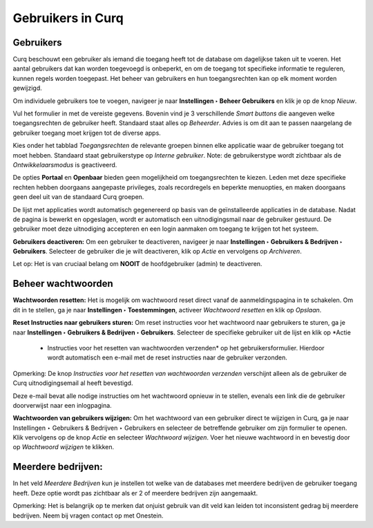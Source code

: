 ==================
Gebruikers in Curq
==================

Gebruikers
----------
Curq beschouwt een gebruiker als iemand die toegang heeft tot de database om dagelijkse taken uit te voeren. Het aantal gebruikers dat kan worden toegevoegd is onbeperkt, en om de toegang tot specifieke informatie te reguleren, kunnen regels worden toegepast. Het beheer van gebruikers en hun toegangsrechten kan op elk moment worden gewijzigd.

Om individuele gebruikers toe te voegen, navigeer je naar **Instellingen ‣ Beheer Gebruikers** en klik je op de knop *Nieuw*.

.. image:: media/001.png

Vul het formulier in met de vereiste gegevens. Bovenin vind je 3 verschillende *Smart buttons* die aangeven welke toegangsrechten de gebruiker heeft. Standaard staat alles op *Beheerder*. Advies is om dit aan te passen naargelang de gebruiker toegang moet krijgen tot de diverse apps.

.. image:: media/002.png

Kies onder het tabblad *Toegangsrechten* de relevante groepen binnen elke applicatie waar de gebruiker toegang tot moet hebben. Standaard staat gebruikerstype op *Interne gebruiker*. Note: de gebruikerstype wordt zichtbaar als de *Ontwikkelaarsmodus* is geactiveerd.

De opties **Portaal** en **Openbaar** bieden geen mogelijkheid om toegangsrechten te kiezen. Leden met deze specifieke rechten hebben doorgaans aangepaste privileges, zoals recordregels en beperkte menuopties, en maken doorgaans geen deel uit van de standaard Curq groepen.

.. image:: media/003.png

De lijst met applicaties wordt automatisch gegenereerd op basis van de geïnstalleerde applicaties in de database.
Nadat de pagina is bewerkt en opgeslagen, wordt er automatisch een uitnodigingsmail naar de gebruiker gestuurd. De gebruiker moet deze uitnodiging accepteren en een login aanmaken om toegang te krijgen tot het systeem.

.. image:: media/004.png

**Gebruikers deactiveren:**
Om een gebruiker te deactiveren, navigeer je naar **Instellingen ‣ Gebruikers & Bedrijven ‣ Gebruikers**. Selecteer de gebruiker die je wilt deactiveren, klik op *Actie* en vervolgens op *Archiveren*.

.. image:: media/005.png

Let op:
Het is van cruciaal belang om **NOOIT** de hoofdgebruiker (admin) te deactiveren.

Beheer wachtwoorden
-------------------

**Wachtwoorden resetten:**
Het is mogelijk om wachtwoord reset direct vanaf de aanmeldingspagina in te schakelen. Om dit in te stellen, ga je naar **Instellingen ‣ Toestemmingen**, activeer *Wachtwoord resetten* en klik op *Opslaan*.

.. image:: media/006.png

**Reset Instructies naar gebruikers sturen:**
Om reset instructies voor het wachtwoord naar gebruikers te sturen, ga je naar **Instellingen ‣ Gebruikers & Bedrijven ‣ Gebruikers**. Selecteer de specifieke gebruiker uit de lijst en klik op *Actie
 - Instructies voor het resetten van wachtwoorden verzenden* op het gebruikersformulier. Hierdoor wordt automatisch een e-mail met de reset instructies naar de gebruiker verzonden.

.. image:: media/007.png

Opmerking:
De knop *Instructies voor het resetten van wachtwoorden verzenden* verschijnt alleen als de gebruiker de Curq uitnodigingsemail al heeft bevestigd.

Deze e-mail bevat alle nodige instructies om het wachtwoord opnieuw in te stellen, evenals een link die de gebruiker doorverwijst naar een inlogpagina.

**Wachtwoorden van gebruikers wijzigen:**
Om het wachtwoord van een gebruiker direct te wijzigen in Curq, ga je naar Instellingen ‣ Gebruikers & Bedrijven ‣ Gebruikers en selecteer de betreffende gebruiker om zijn formulier te openen. Klik vervolgens op de knop *Actie* en selecteer *Wachtwoord wijzigen*.
Voer het nieuwe wachtwoord in en bevestig door op *Wachtwoord wijzigen* te klikken.

Meerdere bedrijven:
-------------------
In het veld *Meerdere Bedrijven* kun je instellen tot welke van de databases met meerdere bedrijven de gebruiker toegang heeft. Deze optie wordt pas zichtbaar als er 2 of meerdere bedrijven zijn aangemaakt.

.. image:: media/008.png

Opmerking:
Het is belangrijk op te merken dat onjuist gebruik van dit veld kan leiden tot inconsistent gedrag bij meerdere bedrijven. Neem bij vragen contact op met Onestein.
